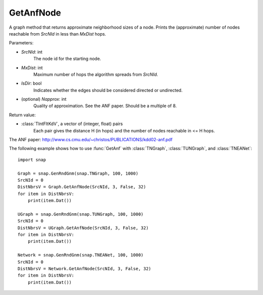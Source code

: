 GetAnfNode
'''''''''''

.. function:: GetAnfNode(SrcNId, MxDist, IsDir, NApprox=32)

A graph method that returns approximate neighborhood sizes of a node. Prints the (approximate) number of nodes reachable from *SrcNId* in less than *MxDist* hops.

Parameters:

- *SrcNId*: int
    The node id for the starting node.

- *MxDist*: int
    Maximum number of hops the algorithm spreads from *SrcNId*.
    
- *IsDir*: bool
    Indicates whether the edges should be considered directed or undirected.

- (optional) *Napprox*: int
    Quality of approximation. See the ANF paper. Should be a multiple of 8.

Return value:

- :class:`TIntFltKdV`, a vector of (integer, float) pairs
    Each pair gives the distance H (in hops) and the number of nodes reachable in <= H hops.

The ANF paper: http://www.cs.cmu.edu/~christos/PUBLICATIONS/kdd02-anf.pdf


The following example shows how to use :func:`GetAnf` with
:class:`TNGraph`, :class:`TUNGraph`, and :class:`TNEANet`::

    import snap

    Graph = snap.GenRndGnm(snap.TNGraph, 100, 1000)
    SrcNId = 0
    DistNbrsV = Graph.GetAnfNode(SrcNId, 3, False, 32)
    for item in DistNbrsV:
        print(item.Dat())

    UGraph = snap.GenRndGnm(snap.TUNGraph, 100, 1000)
    SrcNId = 0
    DistNbrsV = UGraph.GetAnfNode(SrcNId, 3, False, 32)
    for item in DistNbrsV:
        print(item.Dat())

    Network = snap.GenRndGnm(snap.TNEANet, 100, 1000)
    SrcNId = 0
    DistNbrsV = Network.GetAnfNode(SrcNId, 3, False, 32)
    for item in DistNbrsV:
        print(item.Dat())
